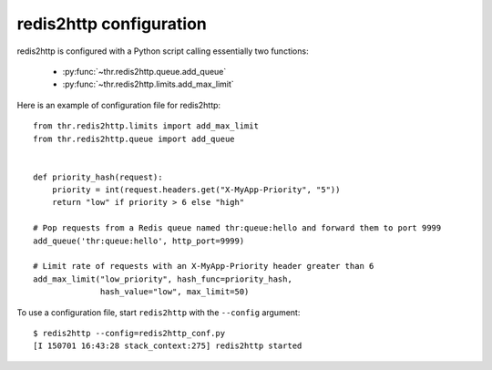 redis2http configuration
------------------------

redis2http is configured with a Python script calling essentially two functions:

    * :py:func:`~thr.redis2http.queue.add_queue`
    * :py:func:`~thr.redis2http.limits.add_max_limit`


Here is an example of configuration file for redis2http::


    from thr.redis2http.limits import add_max_limit
    from thr.redis2http.queue import add_queue


    def priority_hash(request):
        priority = int(request.headers.get("X-MyApp-Priority", "5"))
        return "low" if priority > 6 else "high"

    # Pop requests from a Redis queue named thr:queue:hello and forward them to port 9999
    add_queue('thr:queue:hello', http_port=9999)

    # Limit rate of requests with an X-MyApp-Priority header greater than 6
    add_max_limit("low_priority", hash_func=priority_hash,
                  hash_value="low", max_limit=50)


To use a configuration file, start ``redis2http`` with the ``--config`` argument::

    $ redis2http --config=redis2http_conf.py
    [I 150701 16:43:28 stack_context:275] redis2http started
